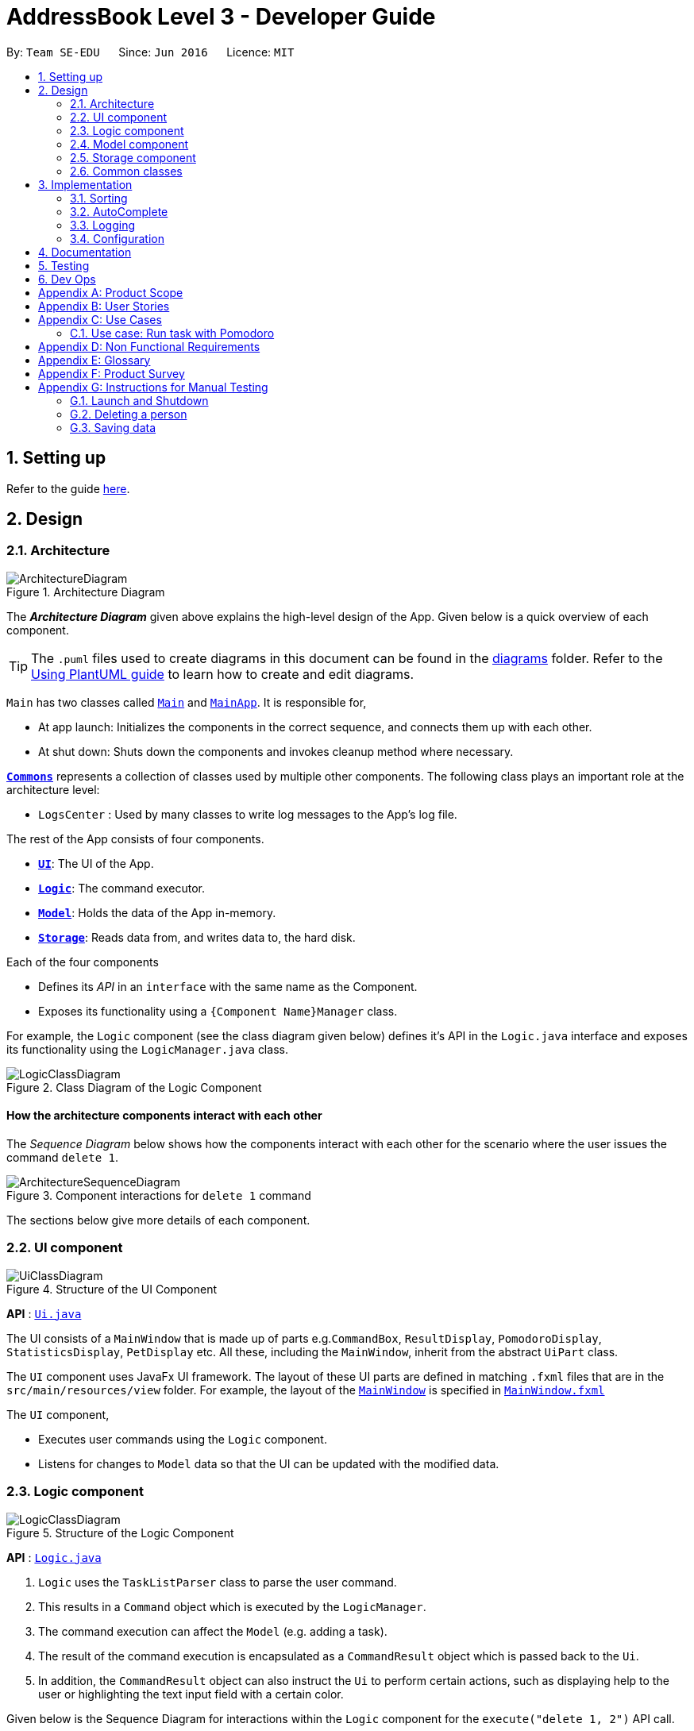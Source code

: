 = AddressBook Level 3 - Developer Guide
:site-section: DeveloperGuide
:toc:
:toc-title:
:toc-placement: preamble
:sectnums:
:imagesDir: images
:stylesDir: stylesheets
:xrefstyle: full
ifdef::env-github[]
:tip-caption: :bulb:
:note-caption: :information_source:
:warning-caption: :warning:
endif::[]
:repoURL: https://github.com/se-edu/addressbook-level3/tree/master

By: `Team SE-EDU`      Since: `Jun 2016`      Licence: `MIT`

== Setting up

Refer to the guide <<SettingUp#, here>>.

== Design

[[Design-Architecture]]
=== Architecture

.Architecture Diagram
image::ArchitectureDiagram.png[]

The *_Architecture Diagram_* given above explains the high-level design of the App. Given below is a quick overview of each component.

[TIP]
The `.puml` files used to create diagrams in this document can be found in the link:{repoURL}/docs/diagrams/[diagrams] folder.
Refer to the <<UsingPlantUml#, Using PlantUML guide>> to learn how to create and edit diagrams.

`Main` has two classes called link:{repoURL}/src/main/java/seedu/address/Main.java[`Main`] and link:{repoURL}/src/main/java/seedu/address/MainApp.java[`MainApp`]. It is responsible for,

* At app launch: Initializes the components in the correct sequence, and connects them up with each other.
* At shut down: Shuts down the components and invokes cleanup method where necessary.

<<Design-Commons,*`Commons`*>> represents a collection of classes used by multiple other components.
The following class plays an important role at the architecture level:

* `LogsCenter` : Used by many classes to write log messages to the App's log file.

The rest of the App consists of four components.

* <<Design-Ui,*`UI`*>>: The UI of the App.
* <<Design-Logic,*`Logic`*>>: The command executor.
* <<Design-Model,*`Model`*>>: Holds the data of the App in-memory.
* <<Design-Storage,*`Storage`*>>: Reads data from, and writes data to, the hard disk.

Each of the four components

* Defines its _API_ in an `interface` with the same name as the Component.
* Exposes its functionality using a `{Component Name}Manager` class.

For example, the `Logic` component (see the class diagram given below) defines it's API in the `Logic.java` interface and exposes its functionality using the `LogicManager.java` class.

.Class Diagram of the Logic Component
image::LogicClassDiagram.png[]

[discrete]
==== How the architecture components interact with each other

The _Sequence Diagram_ below shows how the components interact with each other for the scenario where the user issues the command `delete 1`.

.Component interactions for `delete 1` command
image::ArchitectureSequenceDiagram.png[]

The sections below give more details of each component.

[[Design-Ui]]
=== UI component

.Structure of the UI Component
image::UiClassDiagram.png[]

*API* : link:{repoURL}/src/main/java/seedu/address/ui/Ui.java[`Ui.java`]

The UI consists of a `MainWindow` that is made up of parts e.g.`CommandBox`, `ResultDisplay`, `PomodoroDisplay`, `StatisticsDisplay`, `PetDisplay` etc. All these, including the `MainWindow`, inherit from the abstract `UiPart` class.

The `UI` component uses JavaFx UI framework. The layout of these UI parts are defined in matching `.fxml` files that are in the `src/main/resources/view` folder. For example, the layout of the link:{repoURL}/src/main/java/seedu/address/ui/MainWindow.java[`MainWindow`] is specified in link:{repoURL}/src/main/resources/view/MainWindow.fxml[`MainWindow.fxml`]

The `UI` component,

* Executes user commands using the `Logic` component.
* Listens for changes to `Model` data so that the UI can be updated with the modified data.

[[Design-Logic]]
=== Logic component

[[fig-LogicClassDiagram]]
.Structure of the Logic Component
image::LogicClassDiagram.png[]

*API* :
link:{repoURL}/src/main/java/seedu/address/logic/Logic.java[`Logic.java`]

.  `Logic` uses the `TaskListParser` class to parse the user command.
.  This results in a `Command` object which is executed by the `LogicManager`.
.  The command execution can affect the `Model` (e.g. adding a task).
.  The result of the command execution is encapsulated as a `CommandResult` object which is passed back to the `Ui`.
.  In addition, the `CommandResult` object can also instruct the `Ui` to perform certain actions, such as displaying help to the user or highlighting the text input field with a certain color.

Given below is the Sequence Diagram for interactions within the `Logic` component for the `execute("delete 1, 2")` API call.

.Interactions Inside the Logic Component for the `delete 1, 2` Command
image::DeleteSequenceDiagram.png[]

NOTE: The lifeline for `DeleteCommandParser` should end at the destroy marker (X) but due to a limitation of PlantUML, the lifeline reaches the end of diagram.

[[Design-Model]]
=== Model component

.Structure of the Model Component
image::ModelClassDiagram.png[]

*API* : link:{repoURL}/src/main/java/seedu/address/model/Model.java[`Model.java`]

The `Model`,

* stores a `UserPref` object that represents the user's preferences.
* stores the Task List, Pet, Pomodoro and statistics data.
* exposes an unmodifiable `ObservableList<Task>` that can be 'observed' e.g. the UI can be bound to this list so that the UI automatically updates when the data in the list change.
* does not depend on any of the other three components.

[NOTE]
As a more OOP model, we can store a `Tag` list in `Address Book`, which `Person` can reference. This would allow `Address Book` to only require one `Tag` object per unique `Tag`, instead of each `Person` needing their own `Tag` object. An example of how such a model may look like is given below. +
 +
image:BetterModelClassDiagram.png[]

[[Design-Storage]]
=== Storage component

.Structure of the Storage Component
image::StorageClassDiagram.png[]

*API* : link:{repoURL}/src/main/java/seedu/address/storage/Storage.java[`Storage.java`]

The `Storage` component,

* can save `UserPref` objects in json format and read it back.
* can save the Task List data in json format and read it back.
* can save the Pet data in json format and read it back.
* can save the Pomodoro data in json format and read it back.
* can save the Statistics data in json format and read it back.

[[Design-Commons]]
=== Common classes

Classes used by multiple components are in the `seedu.addressbook.commons` package.

== Implementation

This section describes some noteworthy details on how certain features are implemented.

// // tag::undoredo[ ]
// === [Proposed] Undo/Redo feature
// ==== Proposed Implementation

// The undo/redo mechanism is facilitated by `VersionedAddressBook`.
// It extends `AddressBook` with an undo/redo history, stored internally as an `addressBookStateList` and `currentStatePointer`.
// Additionally, it implements the following operations:

// * `VersionedAddressBook#commit()` -- Saves the current address book state in its history.
// * `VersionedAddressBook#undo()` -- Restores the previous address book state from its history.
// * `VersionedAddressBook#redo()` -- Restores a previously undone address book state from its history.

// These operations are exposed in the `Model` interface as `Model#commitAddressBook()`, `Model#undoAddressBook()` and `Model#redoAddressBook()` respectively.

// Given below is an example usage scenario and how the undo/redo mechanism behaves at each step.

// Step 1. The user launches the application for the first time. The `VersionedAddressBook` will be initialized with the initial address book state, and the `currentStatePointer` pointing to that single address book state.

// image::UndoRedoState0.png[]

// Step 2. The user executes `delete 5` command to delete the 5th person in the address book. The `delete` command calls `Model#commitAddressBook()`, causing the modified state of the address book after the `delete 5` command executes to be saved in the `addressBookStateList`, and the `currentStatePointer` is shifted to the newly inserted address book state.

// image::UndoRedoState1.png[]

// Step 3. The user executes `add n/David ...` to add a new person. The `add` command also calls `Model#commitAddressBook()`, causing another modified address book state to be saved into the `addressBookStateList`.

// image::UndoRedoState2.png[]

// [NOTE]
// If a command fails its execution, it will not call `Model#commitAddressBook()`, so the address book state will not be saved into the `addressBookStateList`.

// Step 4. The user now decides that adding the person was a mistake, and decides to undo that action by executing the `undo` command. The `undo` command will call `Model#undoAddressBook()`, which will shift the `currentStatePointer` once to the left, pointing it to the previous address book state, and restores the address book to that state.

// image::UndoRedoState3.png[]

// [NOTE]
// If the `currentStatePointer` is at index 0, pointing to the initial address book state, then there are no previous address book states to restore. The `undo` command uses `Model#canUndoAddressBook()` to check if this is the case. If so, it will return an error to the user rather than attempting to perform the undo.

// The following sequence diagram shows how the undo operation works:

// image::UndoSequenceDiagram.png[]

// NOTE: The lifeline for `UndoCommand` should end at the destroy marker (X) but due to a limitation of PlantUML, the lifeline reaches the end of diagram.

// The `redo` command does the opposite -- it calls `Model#redoAddressBook()`, which shifts the `currentStatePointer` once to the right, pointing to the previously undone state, and restores the address book to that state.

// [NOTE]
// If the `currentStatePointer` is at index `addressBookStateList.size() - 1`, pointing to the latest address book state, then there are no undone address book states to restore. The `redo` command uses `Model#canRedoAddressBook()` to check if this is the case. If so, it will return an error to the user rather than attempting to perform the redo.

// Step 5. The user then decides to execute the command `list`. Commands that do not modify the address book, such as `list`, will usually not call `Model#commitAddressBook()`, `Model#undoAddressBook()` or `Model#redoAddressBook()`. Thus, the `addressBookStateList` remains unchanged.

// image::UndoRedoState4.png[]

// Step 6. The user executes `clear`, which calls `Model#commitAddressBook()`. Since the `currentStatePointer` is not pointing at the end of the `addressBookStateList`, all address book states after the `currentStatePointer` will be purged. We designed it this way because it no longer makes sense to redo the `add n/David ...` command. This is the behavior that most modern desktop applications follow.

// image::UndoRedoState5.png[]

// The following activity diagram summarizes what happens when a user executes a new command:

// image::CommitActivityDiagram.png[]

// ==== Design Considerations

// ===== Aspect: How undo & redo executes

// * **Alternative 1 (current choice):** Saves the entire address book.
// ** Pros: Easy to implement.
// ** Cons: May have performance issues in terms of memory usage.
// * **Alternative 2:** Individual command knows how to undo/redo by itself.
// ** Pros: Will use less memory (e.g. for `delete`, just save the person being deleted).
// ** Cons: We must ensure that the implementation of each individual command are correct.

// ===== Aspect: Data structure to support the undo/redo commands

// * **Alternative 1 (current choice):** Use a list to store the history of address book states.
// ** Pros: Easy for new Computer Science student undergraduates to understand, who are likely to be the new incoming developers of our project.
// ** Cons: Logic is duplicated twice. For example, when a new command is executed, we must remember to update both `HistoryManager` and `VersionedAddressBook`.
// * **Alternative 2:** Use `HistoryManager` for undo/redo
// ** Pros: We do not need to maintain a separate list, and just reuse what is already in the codebase.
// ** Cons: Requires dealing with commands that have already been undone: We must remember to skip these commands. Violates Single Responsibility Principle and Separation of Concerns as `HistoryManager` now needs to do two different things.
// // end::undoredo[]

// // tag::dataencryption[]
// === [Proposed] Data Encryption

// _{Explain here how the data encryption feature will be implemented}_

// // end::dataencryption[]

=== Sorting

.Sequence of executing a sort command
image::SortSequenceDiagram.png[]

*API* : link:{repoURL}/src/main/java/seedu/address/logic/commands/SortCommand.java[`SortCommand.java`]

==== Implementation
The tasklist has no default sorting set on it. It will only be sorted when the sort command is used like so `sort {field1}, {field2}, ...`. 
First our Model accepts an array of Comparators which it will iterate through from the back to ensure that the first comparator is the highest sort order.

To implement this, we've augmented the UniqueTaskList and TaskList with a function setComparator. This allows us to set several comparators on the taskList to perform multi level sorting while maintaing the ObservableList which JavaFX can then use to update the UI.

=== AutoComplete

.Activity diagram of auto complete
image::AutoCompleteActivityDiagram.png[]

=== Logging

We are using `java.util.logging` package for logging. The `LogsCenter` class is used to manage the logging levels and logging destinations.

* The logging level can be controlled using the `logLevel` setting in the configuration file (See <<Implementation-Configuration>>)
* The `Logger` for a class can be obtained using `LogsCenter.getLogger(Class)` which will log messages according to the specified logging level
* Currently log messages are output through: `Console` and to a `.log` file.

*Logging Levels*

* `SEVERE` : Critical problem detected which may possibly cause the termination of the application
* `WARNING` : Can continue, but with caution
* `INFO` : Information showing the noteworthy actions by the App
* `FINE` : Details that is not usually noteworthy but may be useful in debugging e.g. print the actual list instead of just its size

[[Implementation-Configuration]]
=== Configuration

Certain properties of the application can be controlled (e.g user prefs file location, logging level) through the configuration file (default: `config.json`).

== Documentation

Refer to the guide <<Documentation#, here>>.

== Testing

Refer to the guide <<Testing#, here>>.

== Dev Ops

Refer to the guide <<DevOps#, here>>.

[appendix]
== Product Scope

*Target user profile*:

* has a need to manage a significant number of tasks
* prefer desktop apps over other types
* can type fast
* prefers typing over mouse input
* is reasonably comfortable using CLI apps
* need motivation to get things done

*Value proposition*: We integrate a Pomodoro-Pet environment into a full fledged task manager. The pet system serves to gamify the act of doing tasks, thereby motivating users, and the Pomodoro helps users get into a regular work/rest cycle. This integrationcovers all aspects of productivity in line platform. It covers motivation, organising of tasks and also how to go about doing them. This all in one solution is seldom found in other applications which implement maybe 1 or 2 of these features.

[appendix]
== User Stories

Priorities: High (must have) - `* * \*`, Medium (nice to have) - `* \*`, Low (unlikely to have) - `*`

[width="59%",cols="22%,<23%,<25%,<30%",options="header",]
|=======================================================================
|Priority |As a ... |I want to ... |So that I can...
|`* * *` |new user |see usage instructions |refer to instructions when I forget how to use the App

|`* * *` |user |view all current ongoing tasks |manage my tasks and time

|`* * *` |user |able to edit my task description |make changes in the event something unexpected happens

|`* * *` |user |add a task by specifying a task description only |record tasks that needs to be done.

|`* * *` |user |add a task by specifying a task description and a reminder |record tasks that needs to be done by a specific period

|`* * *` |user |sort upcoming tasks by date |filter out the latest/oldest tasks according to my needs

|`* * *` |user |sort my tasks by priority |manage my tasks

|`* * *` |user |delete a task |remove tasks that I no longer care to track

|`* * *` |user |utilise the Pomodoro technique to break down my work into structured intervals |boost productivity and keep track of time

|`* * *` |user |be able to remind myself on when I plan to work on a task |be on track to complete my tasks

|`* * *` |user |get a visual cue from my pet to prompt me to do work|be motivated to work when my productivity is low

|`* * *` |user |keep track of the time spent on each task |check my progress

|`* *` |pro user |navigate commands using shortcuts |save more time

|`* *` |pro user |delete several tasks at once |save more time

|`* *` |pro user |mark several tasks done at once |save more time

|`* *` |pro user |customise the rate at which I should do work in the Pomodoro |fit my workstyle better

|`* *` |pro user |automate when my done tasks are cleared |customise when I want my tasks to be removed

|`* *` |user |view the total number of tasks/duration spent on tasks I have done over a period of time |track my productivity over different periods

|`* *` |user |view the durations in which I have currently spent on different tasks |better allocate my time

|`* *` |user |see my pet grow because of my productivity |am more motivated to stay productive

|`*` |user |be greeted by a cute mascot |feel happy and motivated to do work


|=======================================================================

[appendix]
== Use Cases

(For all use cases below, the *System* is `BBProductive` and the *Actor* is the `user`, unless specified otherwise)

[discrete]
=== Use case: Delete task

*MSS*

1.  User requests to list tasks
2.  BBProductive shows a list of tasks
3.  User requests to delete a specific person in the list
4.  BBProductive deletes the task
+
Use case ends.

*Extensions*

[none]
* 2a. The list is empty.
+
Use case ends.

* 3a. The given index is invalid.
+
[none]
** 3a1. BBProductive shows an error message.
+
Use case resumes at step 2.

=== Use case: Run task with Pomodoro

*MSS*

1.  User requests to run task with Pomodoro
2.  User proceeds to do task
3.  When Pomodoro timer ends, BBProductive prompts the user to continue for the next interval, or exit the Pomodoro with the task done/undone
4.  User completes the task and request to mark the task as done
5.  BBProductive marks the task as done
+
Use case ends.

*Extensions*

[none]
* 2a. The given index is invalid.
+
** 2a1. BBProductive shows an error message.
Use case ends.

* 3a. User has not completed the task.
+
[none]
** 3a1. User continues the Pomodoro for the next interval.
+
Use case resumes at step 3.

* 3b. User has not completed the task but wants to take a break from completing the task.
+
[none]
** 3a1. User exits the Pomodoro without marking the task as done.
+
Use case ends.

[appendix]
== Non Functional Requirements

.  Should work on any <<mainstream-os,mainstream OS>> as long as it has Java `11` or above installed.
.  Should be able to hold up to 1000 persons without a noticeable sluggishness in performance for typical usage.
.  A user with above average typing speed for regular English text (i.e. not code, not system admin commands) should be able to accomplish most of the tasks faster using commands than using the mouse.
.  Graphics should not be offensive to any culture in any way
.  Product should function with CLI alone

[appendix]
== Glossary

[[mainstream-os]] Mainstream OS::
Windows, Linux, Unix, OS-X

[[private-contact-detail]] Private contact detail::
A contact detail that is not meant to be shared with others

[[pomodoro] Pomodoro::
A time management method developed by Francesco Cirillo. Traditionally, cycles of 25 minutes of work and 5 minutes of rest.

[[task]] Task::
A snippet of text specified by the user that can be tracked (done/time spent).

[[pet]] Pet::
A cute little companion whom the player can care for and accessorise with more tasks being done.

[appendix]
== Product Survey

*Product Name*

Author: ...

Pros:

* ...
* ...

Cons:

* ...
* ...

[appendix]
== Instructions for Manual Testing

Given below are instructions to test the app manually.

[NOTE]
These instructions only provide a starting point for testers to work on; testers are expected to do more _exploratory_ testing.

=== Launch and Shutdown

. Initial launch

.. Download the jar file and copy into an empty folder
.. Double-click the jar file +
   Expected: Shows the GUI with a set of sample contacts. The window size may not be optimum.

. Saving window preferences

.. Resize the window to an optimum size. Move the window to a different location. Close the window.
.. Re-launch the app by double-clicking the jar file. +
   Expected: The most recent window size and location is retained.

_{ more test cases ... }_

=== Deleting a person

. Deleting a person while all persons are listed

.. Prerequisites: List all persons using the `list` command. Multiple persons in the list.
.. Test case: `delete 1` +
   Expected: First contact is deleted from the list. Details of the deleted contact shown in the status message. Timestamp in the status bar is updated.
.. Test case: `delete 0` +
   Expected: No person is deleted. Error details shown in the status message. Status bar remains the same.
.. Other incorrect delete commands to try: `delete`, `delete x` (where x is larger than the list size) _{give more}_ +
   Expected: Similar to previous.

_{ more test cases ... }_

=== Saving data

. Dealing with missing/corrupted data files

.. _{explain how to simulate a missing/corrupted file and the expected behavior}_

_{ more test cases ... }_
